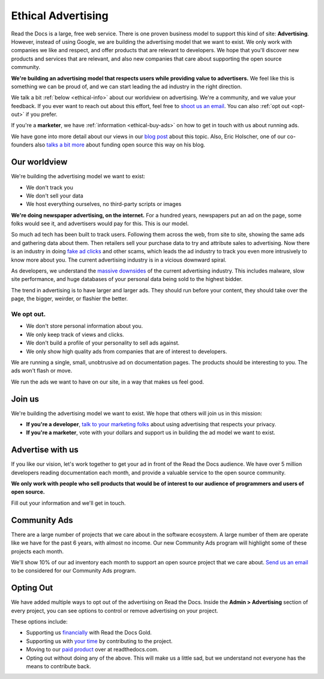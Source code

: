 Ethical Advertising
===================

Read the Docs is a large,
free web service.
There is one proven business model to support this kind of site:
**Advertising**.
However,
instead of using Google,
we are building the advertising model that we want to exist.
We only work with companies we like and respect,
and offer products that are relevant to developers.
We hope that you'll discover new products and services that are relevant,
and also new companies that care about supporting the open source community.

**We're building an advertising model that respects users while providing value to advertisers.**
We feel like this is something we can be proud of,
and we can start leading the ad industry in the right direction.

We talk a bit :ref:`below <ethical-info>` about our worldview on advertising.
We're a community,
and we value your feedback.
If you ever want to reach out about this effort,
feel free to `shoot us an email <mailto:rev@readthedocs.org>`_.
You can also :ref:`opt out <opt-out>` if you prefer.

If you're a **marketer**,
we have :ref:`information <ethical-buy-ads>` on how to get in touch with us about running ads.

We have gone into more detail about our views in our `blog post <https://blog.readthedocs.com/ads-on-read-the-docs/>`_ about this topic.
Also,
Eric Holscher,
one of our co-founders also `talks a bit more <http://ericholscher.com/blog/2016/aug/31/funding-oss-marketing-money/>`_ about funding open source this way on his blog.


.. _ethical-info:

Our worldview
-------------

We're building the advertising model we want to exist:

* We don't track you
* We don't sell your data
* We host everything ourselves, no third-party scripts or images

**We're doing newspaper advertising,
on the internet.**
For a hundred years,
newspapers put an ad on the page,
some folks would see it,
and advertisers would pay for this.
This is our model.

So much ad tech has been built to track users.
Following them across the web,
from site to site,
showing the same ads and gathering data about them.
Then retailers sell your purchase data to try and attribute sales to advertising.
Now there is an industry in doing `fake ad clicks`_ and other scams,
which leads the ad industry to track you even more intrusively to know more about you.
The current advertising industry is in a vicious downward spiral.

As developers,
we understand the `massive downsides`_ of the current advertising industry.
This includes malware,
slow site performance,
and huge databases of your personal data being sold to the highest bidder.

The trend in advertising is to have larger and larger ads.
They should run before your content,
they should take over the page,
the bigger, weirder, or flashier the better.

We opt out.
~~~~~~~~~~~

* We don't store personal information about you.
* We only keep track of views and clicks.
* We don't build a profile of your personality to sell ads against.
* We only show high quality ads from companies that are of interest to developers.

We are running a single,
small,
unobtrusive ad on documentation pages.
The products should be interesting to you.
The ads won't flash or move.

We run the ads we want to have on our site,
in a way that makes us feel good.

.. _fake ad clicks: https://en.wikipedia.org/wiki/Click_fraud

Join us
-------

We're building the advertising model we want to exist.
We hope that others will join us in this mission:

* **If you're a developer**,
  `talk to your marketing folks <http://ericholscher.com/blog/2016/aug/31/funding-oss-marketing-money/>`_ about using advertising that respects your privacy.
* **If you're a marketer**,
  vote with your dollars and support us in building the ad model we want to exist.

.. _massive downsides: http://idlewords.com/talks/what_happens_next_will_amaze_you.htm

.. _ethical-buy-ads:

Advertise with us
-----------------

If you like our vision,
let's work together to get your ad in front of the Read the Docs audience.
We have over 5 million developers reading documentation each month,
and provide a valuable service to the open source community.

**We only work with people who sell products that would be of interest to our audience of programmers and users of open source.**

Fill out your information and we'll get in touch.

.. raw:: html

    <style type="text/css">
    form.advertising {
        margin: 1.5em 0em;
        padding: 1.5em 0em;
        border-top: 1px solid rgba(0,0,0,.1);
    }
    form.advertising input {
        display: block;
        margin: 1em 0em;
    }
    </style>
    <form action="https://formspree.io/rev@readthedocs.org" method="POST" class="advertising">
        <label>Your name</label>
        <input type="text" name="name" size=50 />
        <label>Your work email</label>
        <input type="email" name="_replyto" size=40 required/>
        <label>What is your job?</label>
        <input type="text" name="job" size=50 />
        <input type="submit" value="Send" class="btn" />

        <input type="hidden" name="_subject" value="Read the Docs Advertising Inquiry" />
        <input type="hidden" name="_next" value="//docs.readthedocs.io/en/latest/sponsors.html" />
        <input type="text" name="_gotcha" style="display:none" />
    </form>



Community Ads
-------------

There are a large number of projects that we care about in the software ecosystem. A large number of them are operate like we have for the past 6 years, with almost no income. Our new Community Ads program will highlight some of these projects each month.

We'll show 10% of our ad inventory each month to support an open source project that we care about.
`Send us an email <mailto:rev@readthedocs.org>`_ to be considered for our Community Ads program.

.. _opt-out:

Opting Out
----------

We have added multiple ways to opt out of the advertising on Read the Docs.
Inside the **Admin > Advertising** section of every project,
you can see options to control or remove advertising on your project.

These options include:

* Supporting us `financially <https://readthedocs.org/accounts/gold/subscription/?>`_ with Read the Docs Gold.
* Supporting us with `your time <http://docs.readthedocs.org/en/latest/contribute.html?>`_ by contributing to the project.
* Moving to our `paid product <https://readthedocs.com/pricing/?>`_ over at readthedocs.com.
* Opting out without doing any of the above. This will make us a little sad, but we understand not everyone has the means to contribute back.

